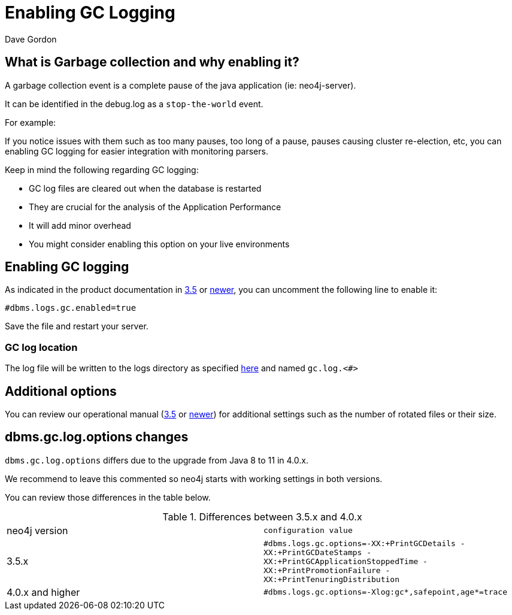 = Enabling GC Logging
:slug: enabling-gc-logging
:zendesk-id: 204225303
:author: Dave Gordon
:neo4j-versions: 3.5, 4.0, 4.1, 4.2, 4.3, 4.4
:tags: logging,garbage collection, heap, memory, jvm
:category: operations

== What is Garbage collection and why enabling it?

A garbage collection event is a complete pause of the java application (ie: neo4j-server).

It can be identified in the debug.log as a `stop-the-world` event.

For example:

If you notice issues with them such as too many pauses, too long of a pause, pauses causing cluster re-election, etc,  you can enabling GC logging for easier integration with monitoring parsers.

Keep in mind the following regarding GC logging:

* GC log files are cleared out when the database is restarted
* They are crucial for the analysis of the Application Performance 
* It will add minor overhead
* You might consider enabling this option on your live environments

== Enabling GC logging

As indicated in the product documentation in https://neo4j.com/docs/operations-manual/3.5/reference/configuration-settings/#config_dbms.logs.gc.enabled[3.5] or https://neo4j.com/docs/operations-manual/current/reference/configuration-settings/#config_dbms.logs.gc.enabled[newer], you can uncomment the following line to enable it:

[source,properties]
----
#dbms.logs.gc.enabled=true
----

Save the file and restart your server.

===  GC log location

The log file will be written to the logs directory as specified
https://neo4j.com/docs/operations-manual/current/configuration/file-locations/[here] and named `gc.log.<#>`

== Additional options

You can review our operational manual (https://neo4j.com/docs/operations-manual/3.5/reference/configuration-settings/#config_dbms.logs.gc.rotation.keep_number[3.5] or https://neo4j.com/docs/operations-manual/reference/configuration-settings/#config_dbms.logs.gc.rotation.keep_number[newer]) for additional settings such as the number of rotated files or their size.

== dbms.gc.log.options changes

`dbms.gc.log.options` differs due to the upgrade from Java 8 to 11 in 4.0.x.

We recommend to leave this commented so neo4j starts with working settings in both versions.

You can review those differences in the table below.


.Differences between 3.5.x and 4.0.x
[opts=headers,cols="a,m"]
|===
|neo4j version | configuration value
|3.5.x | #dbms.logs.gc.options=-XX:+PrintGCDetails -XX:+PrintGCDateStamps -XX:+PrintGCApplicationStoppedTime -XX:+PrintPromotionFailure -XX:+PrintTenuringDistribution
|4.0.x and higher | #dbms.logs.gc.options=-Xlog:gc*,safepoint,age*=trace
|===

